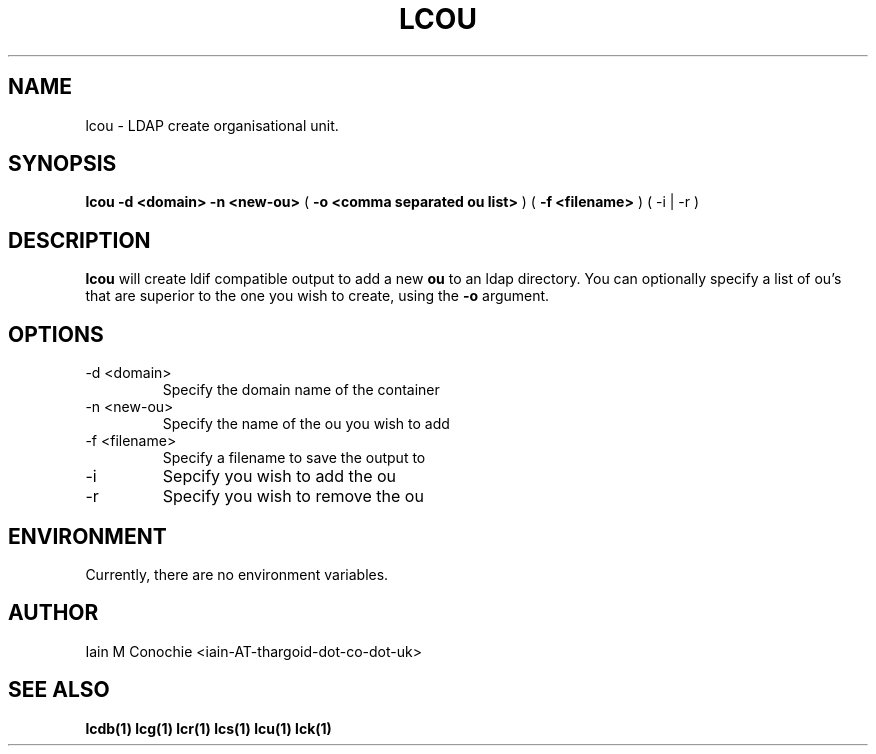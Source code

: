 .TH LCOU 1 "Version 0.1: February 04 2015" "Collection of ldap utilities" "ldap collection"
.SH NAME
lcou \- LDAP create organisational unit.
.SH SYNOPSIS
.B lcou
.B "-d <domain>"
.B "-n <new-ou>"
(
.B "-o <comma separated ou list>"
)
(
.B "-f <filename>"
)
(
-i | -r
)
.SH DESCRIPTION
\fBlcou\fP will create ldif compatible output to add a new \fBou\fP to an ldap
directory. You can optionally specify a list of ou's that are superior to the
one you wish to create, using the \fB-o\fP argument.
.SH OPTIONS
.IP "-d <domain>"
Specify the domain name of the container
.IP "-n <new-ou>"
Specify the name of the ou you wish to add
.IP "-f <filename>
Specify a filename to save the output to
.IP -i
Sepcify you wish to add the ou
.IP -r
Specify you wish to remove the ou
.SH ENVIRONMENT
Currently, there are no environment variables.
.SH AUTHOR
Iain M Conochie <iain-AT-thargoid-dot-co-dot-uk>
.SH SEE ALSO
.BR lcdb(1)
.BR lcg(1)
.BR lcr(1)
.BR lcs(1)
.BR lcu(1)
.BR lck(1)

